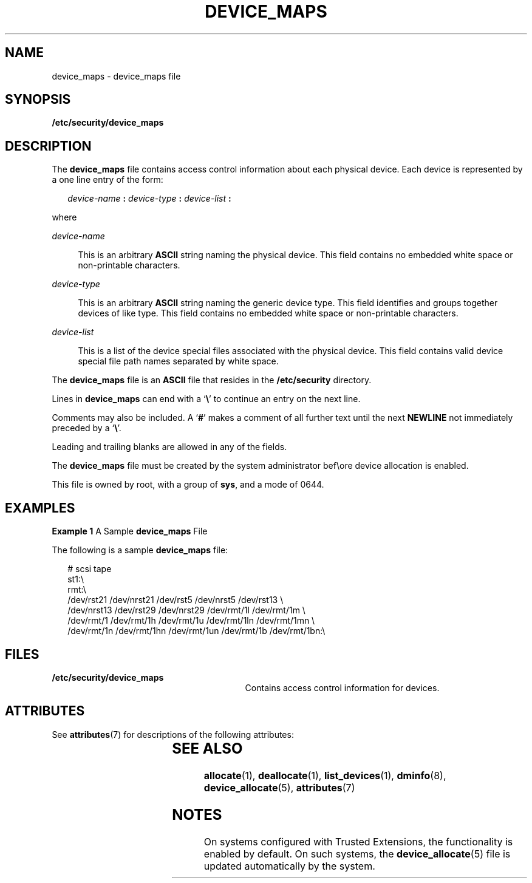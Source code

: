 '\" te
.\" Copyright (c) 2008, Sun Microsystems, Inc. All Rights Reserved.
.\" The contents of this file are subject to the terms of the Common Development and Distribution License (the "License").  You may not use this file except in compliance with the License.
.\" You can obtain a copy of the license at usr/src/OPENSOLARIS.LICENSE or http://www.opensolaris.org/os/licensing.  See the License for the specific language governing permissions and limitations under the License.
.\" When distributing Covered Code, include this CDDL HEADER in each file and include the License file at usr/src/OPENSOLARIS.LICENSE.  If applicable, add the following below this CDDL HEADER, with the fields enclosed by brackets "[]" replaced with your own identifying information: Portions Copyright [yyyy] [name of copyright owner]
.TH DEVICE_MAPS 5 "Mar 6, 2017"
.SH NAME
device_maps \- device_maps file
.SH SYNOPSIS
.LP
.nf
\fB/etc/security/device_maps\fR
.fi

.SH DESCRIPTION
.LP
The \fBdevice_maps\fR file contains access control information about each
physical device. Each device is represented by a one line entry of the form:
.sp
.in +2
.nf
\fIdevice-name\fR \fB:\fR \fIdevice-type\fR \fB:\fR \fIdevice-list\fR \fB:\fR
.fi
.in -2

.sp
.LP
where
.sp
.ne 2
.na
\fB\fIdevice-name\fR\fR
.ad
.sp .6
.RS 4n
This is an arbitrary \fBASCII\fR string naming the physical device. This field
contains no embedded white space or non-printable characters.
.RE

.sp
.ne 2
.na
\fB\fIdevice-type\fR\fR
.ad
.sp .6
.RS 4n
This is an arbitrary \fBASCII\fR string naming the generic device type. This
field identifies and groups together devices of like type. This field contains
no embedded white space or non-printable characters.
.RE

.sp
.ne 2
.na
\fB\fIdevice-list\fR\fR
.ad
.sp .6
.RS 4n
This is a list of the device special files associated with the physical device.
This field contains valid device special file path names separated by white
space.
.RE

.sp
.LP
The \fBdevice_maps\fR file is an \fBASCII\fR file that resides in the
\fB/etc/security\fR directory.
.sp
.LP
Lines in \fBdevice_maps\fR can end with a `\fB\e\fR\&' to continue an entry on
the next line.
.sp
.LP
Comments may also be included. A `\fB#\fR' makes a comment of all further text
until the next \fBNEWLINE\fR not immediately preceded by a `\fB\e\fR\&'.
.sp
.LP
Leading and trailing blanks are allowed in any of the fields.
.sp
.LP
The \fBdevice_maps\fR file must be created by the system administrator bef\eore
device allocation is enabled.
.sp
.LP
This file is owned by root, with a group of \fBsys\fR, and a mode of 0644.
.SH EXAMPLES
.LP
\fBExample 1 \fRA Sample \fBdevice_maps\fR File
.sp
.LP
The following is a sample \fBdevice_maps\fR file:

.sp
.in +2
.nf
# scsi tape
st1:\e
rmt:\e
/dev/rst21 /dev/nrst21 /dev/rst5 /dev/nrst5 /dev/rst13 \e
/dev/nrst13 /dev/rst29 /dev/nrst29 /dev/rmt/1l /dev/rmt/1m \e
/dev/rmt/1 /dev/rmt/1h /dev/rmt/1u /dev/rmt/1ln /dev/rmt/1mn \e
/dev/rmt/1n /dev/rmt/1hn /dev/rmt/1un /dev/rmt/1b /dev/rmt/1bn:\e
.fi
.in -2
.sp

.SH FILES
.ne 2
.na
\fB\fB/etc/security/device_maps\fR\fR
.ad
.RS 29n
Contains access control information for devices.
.RE

.SH ATTRIBUTES
.LP
See \fBattributes\fR(7) for descriptions of the following attributes:
.sp

.sp
.TS
box;
c | c
l | l .
ATTRIBUTE TYPE	ATTRIBUTE VALUE
_
Interface Stability	Uncommitted
.TE

.SH SEE ALSO
.LP
\fBallocate\fR(1), \fBdeallocate\fR(1),
\fBlist_devices\fR(1), \fBdminfo\fR(8), \fBdevice_allocate\fR(5),
\fBattributes\fR(7)
.SH NOTES
.LP
On systems configured with Trusted Extensions, the functionality is enabled by
default. On such systems, the \fBdevice_allocate\fR(5) file is updated
automatically by the system.
